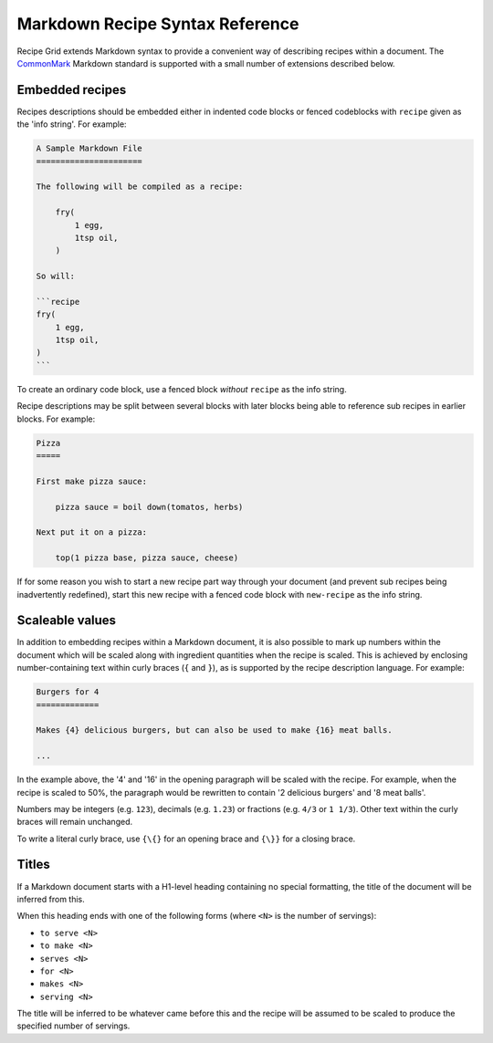 .. _markdown_reference:

Markdown Recipe Syntax Reference
================================

Recipe Grid extends Markdown syntax to provide a convenient way of describing
recipes within a document. The `CommonMark <https://commonmark.org/>`_ Markdown
standard is supported with a small number of extensions described below.

Embedded recipes
----------------

Recipes descriptions should be embedded either in indented code blocks or
fenced codeblocks with ``recipe`` given as the 'info string'.  For example:

.. code:: md

    A Sample Markdown File
    ======================

    The following will be compiled as a recipe:

        fry(
            1 egg,
            1tsp oil,
        )

    So will:

    ```recipe
    fry(
        1 egg,
        1tsp oil,
    )
    ```

To create an ordinary code block, use a fenced block *without* ``recipe`` as
the info string.

Recipe descriptions may be split between several blocks with later blocks being
able to reference sub recipes in earlier blocks. For example:

.. code:: md

    Pizza
    =====

    First make pizza sauce:

        pizza sauce = boil down(tomatos, herbs)

    Next put it on a pizza:

        top(1 pizza base, pizza sauce, cheese)

If for some reason you wish to start a new recipe part way through your
document (and prevent sub recipes being inadvertently redefined), start this
new recipe with a fenced code block with ``new-recipe`` as the info string.


Scaleable values
----------------

In addition to embedding recipes within a Markdown document, it is also
possible to mark up numbers within the document which will be scaled along with
ingredient quantities when the recipe is scaled. This is achieved by enclosing
number-containing text within curly braces (``{`` and ``}``), as is supported
by the recipe description language. For example:

.. code:: md

    Burgers for 4
    =============

    Makes {4} delicious burgers, but can also be used to make {16} meat balls.

    ...

In the example above, the '4' and '16' in the opening paragraph will be scaled
with the recipe. For example, when the recipe is scaled to 50%, the paragraph
would be rewritten to contain '2 delicious burgers' and '8 meat balls'.

Numbers may be integers (e.g. ``123``), decimals (e.g. ``1.23``) or fractions
(e.g. ``4/3`` or ``1 1/3``). Other text within the curly braces will remain
unchanged.

To write a literal curly brace, use ``{\{}`` for an opening brace and ``{\}}``
for a closing brace.


Titles
------

If a Markdown document starts with a H1-level heading containing no special
formatting, the title of the document will be inferred from this.

When this heading ends with one of the following forms (where ``<N>`` is the
number of servings):

* ``to serve <N>``
* ``to make <N>``
* ``serves <N>``
* ``for <N>``
* ``makes <N>``
* ``serving <N>``

The title will be inferred to be whatever came before this and the recipe will
be assumed to be scaled to produce the specified number of servings.
